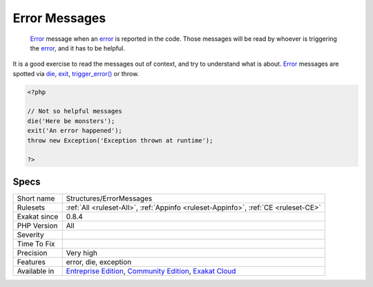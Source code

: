 .. _structures-errormessages:

.. _error-messages:

Error Messages
++++++++++++++

  `Error <https://www.php.net/error>`_ message when an `error <https://www.php.net/error>`_ is reported in the code. Those messages will be read by whoever is triggering the `error <https://www.php.net/error>`_, and it has to be helpful. 

It is a good exercise to read the messages out of context, and try to understand what is about.
`Error <https://www.php.net/error>`_ messages are spotted via `die <https://www.php.net/die>`_, `exit <https://www.www.php.net/exit>`_, `trigger_error() <https://www.php.net/trigger_error>`_ or throw.

.. code-block:: php
   
   <?php
   
   // Not so helpful messages
   die('Here be monsters');
   exit('An error happened');
   throw new Exception('Exception thrown at runtime');
   
   ?>

Specs
_____

+--------------+-----------------------------------------------------------------------------------------------------------------------------------------------------------------------------------------+
| Short name   | Structures/ErrorMessages                                                                                                                                                                |
+--------------+-----------------------------------------------------------------------------------------------------------------------------------------------------------------------------------------+
| Rulesets     | :ref:`All <ruleset-All>`, :ref:`Appinfo <ruleset-Appinfo>`, :ref:`CE <ruleset-CE>`                                                                                                      |
+--------------+-----------------------------------------------------------------------------------------------------------------------------------------------------------------------------------------+
| Exakat since | 0.8.4                                                                                                                                                                                   |
+--------------+-----------------------------------------------------------------------------------------------------------------------------------------------------------------------------------------+
| PHP Version  | All                                                                                                                                                                                     |
+--------------+-----------------------------------------------------------------------------------------------------------------------------------------------------------------------------------------+
| Severity     |                                                                                                                                                                                         |
+--------------+-----------------------------------------------------------------------------------------------------------------------------------------------------------------------------------------+
| Time To Fix  |                                                                                                                                                                                         |
+--------------+-----------------------------------------------------------------------------------------------------------------------------------------------------------------------------------------+
| Precision    | Very high                                                                                                                                                                               |
+--------------+-----------------------------------------------------------------------------------------------------------------------------------------------------------------------------------------+
| Features     | error, die, exception                                                                                                                                                                   |
+--------------+-----------------------------------------------------------------------------------------------------------------------------------------------------------------------------------------+
| Available in | `Entreprise Edition <https://www.exakat.io/entreprise-edition>`_, `Community Edition <https://www.exakat.io/community-edition>`_, `Exakat Cloud <https://www.exakat.io/exakat-cloud/>`_ |
+--------------+-----------------------------------------------------------------------------------------------------------------------------------------------------------------------------------------+


